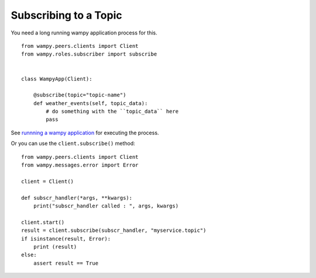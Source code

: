 Subscribing to a Topic
======================

You need a long running wampy application process for this.

::

    from wampy.peers.clients import Client
    from wampy.roles.subscriber import subscribe


    class WampyApp(Client):

        @subscribe(topic="topic-name")
        def weather_events(self, topic_data):
            # do something with the ``topic_data`` here
            pass


See `runnning a wampy application`_ for executing the process.


.. _runnning a wampy application: a_wampy_application.html#running-the-application


Or you can use the ``client.subscribe()`` method:

::

    from wampy.peers.clients import Client
    from wampy.messages.error import Error

    client = Client()

    def subscr_handler(*args, **kwargs):
        print("subscr_handler called : ", args, kwargs)

    client.start()
    result = client.subscribe(subscr_handler, "myservice.topic")
    if isinstance(result, Error):
        print (result)
    else:
        assert result == True
